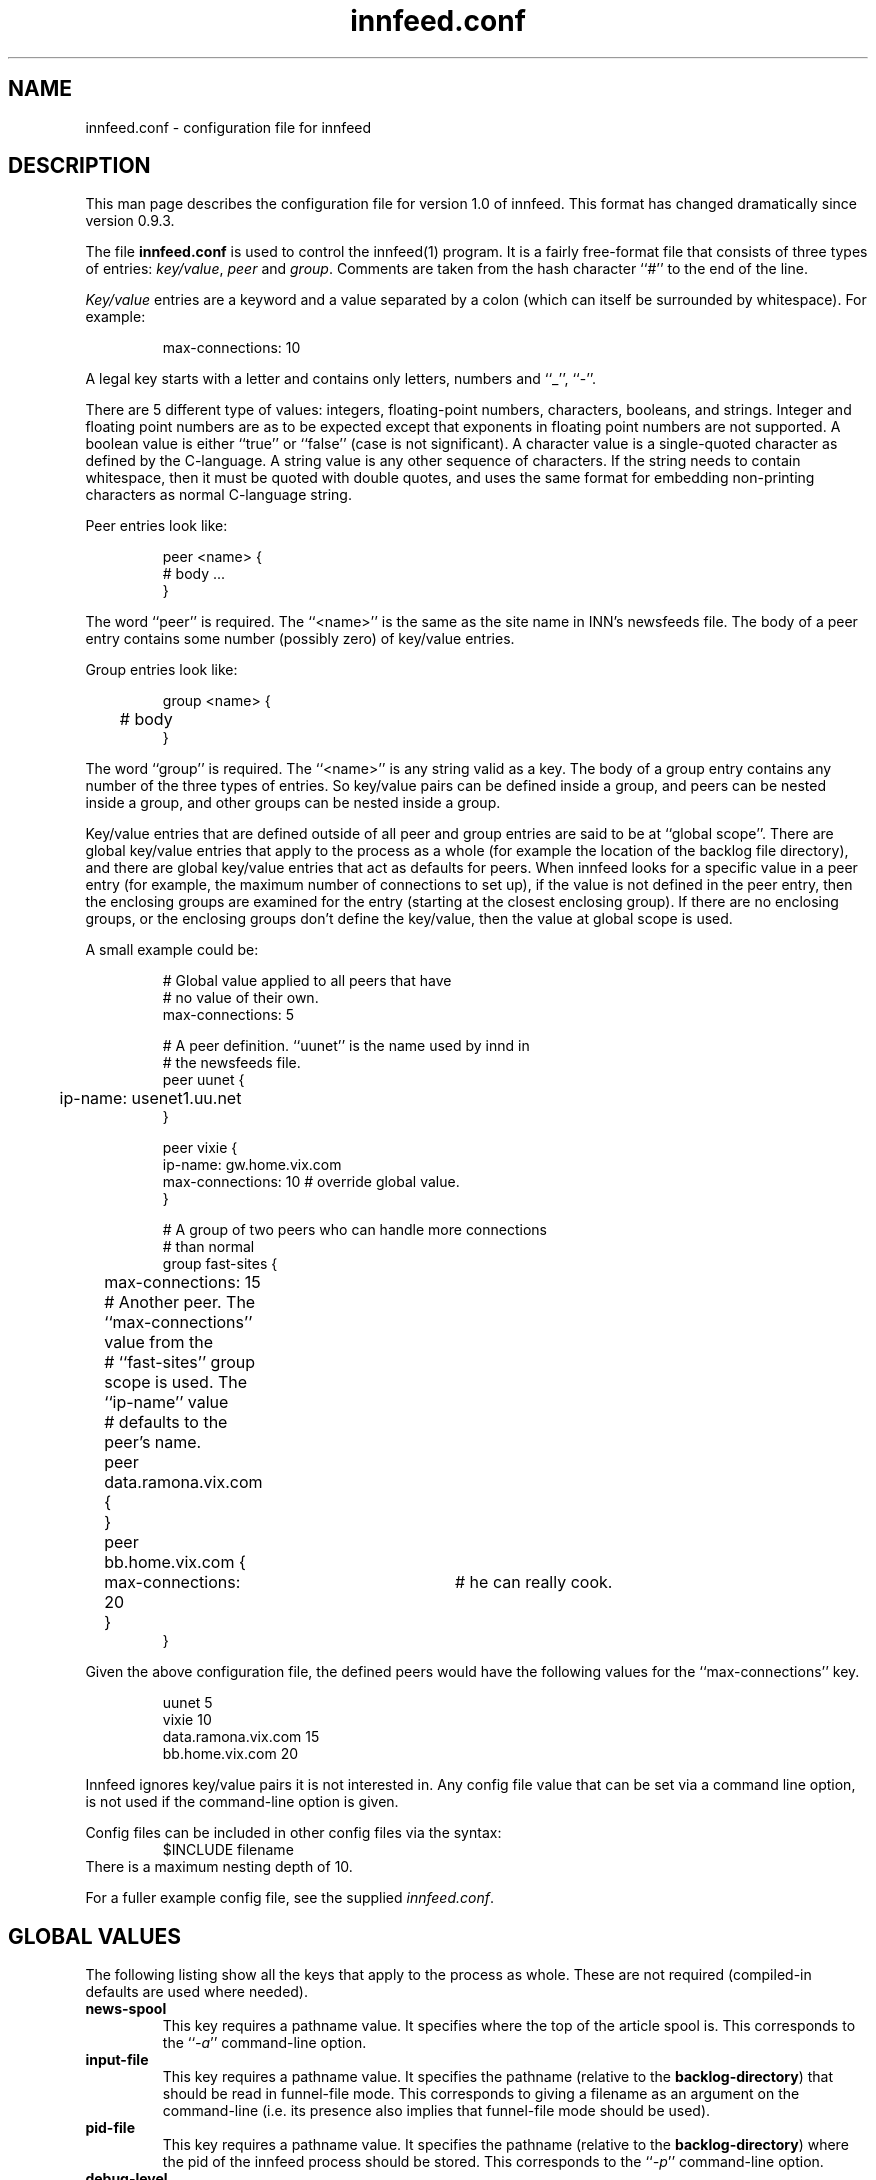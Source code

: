 .\" -*- nroff -*-
.\"
.\" Author:       James A. Brister <brister@vix.com> -- berkeley-unix --
.\" Start Date:   Sun, 21 Jan 1996 00:47:37 +1100
.\" Project:      INN -- innfeed
.\" File:         innfeed.conf.5
.\" RCSId:        $Id$
.\" Description:  Man page for innfeed.conf(5)
.\" 
.TH innfeed.conf 5
.SH NAME
innfeed.conf \- configuration file for innfeed
.SH DESCRIPTION
.PP
This man page describes the configuration file for version 1.0 of
innfeed. This format has changed dramatically since version 0.9.3.
.PP
The file 
.B innfeed.conf
is used to control the innfeed(1) program. It is a fairly free-format file
that consists of three types of entries: \fIkey/value\fP, \fIpeer\fP and
\fIgroup\fP.
Comments are taken from the hash character ``#'' to the end of the line.
.PP
\fIKey/value\fP entries are a keyword and a value separated by a colon
(which can itself be surrounded by whitespace). For example:
.PP
.RS
.nf
max-connections: 10
.fi
.RE
.PP
A legal
key starts with a letter and contains only letters, numbers and ``_'',
``-''.
.LP 
There are 5 different type of values: integers, floating-point numbers,
characters, booleans, and strings. Integer and floating point numbers are
as to be expected except that exponents in floating point numbers are not
supported. A boolean value is either ``true'' or ``false'' (case is not
significant). A character value is a single-quoted character as defined by
the C-language. A string value is any other sequence of characters. If the
string needs to contain whitespace, then it must be quoted with double
quotes, and uses the same format for embedding non-printing characters as
normal C-language string.
.PP
Peer entries look like:
.PP
.RS
.nf
peer <name> {
        # body ...
}
.fi
.RE
.PP
The word ``peer'' is required. The ``<name>'' is the same as the site name
in INN's newsfeeds file. The body of a peer entry contains some number
(possibly zero) of key/value entries.
.PP
Group entries look like:
.PP
.RS
.nf
group <name> {
	# body 
}
.fi
.RE
.PP 
The word ``group'' is required. The ``<name>'' is any string valid as a
key. The body of a group entry contains any number of the three types of
entries. So key/value pairs can be defined inside a group, and peers can be
nested inside a group, and other groups can be nested inside a group.
.PP
Key/value entries that are defined outside of all peer and group entries
are said to be at ``global scope''. There are global key/value entries that
apply to the process as a whole (for example the location of the backlog
file directory), and there are global key/value entries that act as
defaults for peers. When innfeed looks for a specific value in a peer entry
(for example, the maximum number of connections to set up), if the value is
not defined in the peer entry, then the enclosing groups are examined for
the entry (starting at the closest enclosing group). If there are no
enclosing groups, or the enclosing groups don't define the key/value, then
the value at global scope is used.
.PP
A small example could be:
.PP
.RS
.nf
# Global value applied to all peers that have 
# no value of their own.
max-connections: 5

# A peer definition. ``uunet'' is the name used by innd in 
# the newsfeeds file.
peer uunet {
	ip-name: usenet1.uu.net
}

peer vixie {
        ip-name: gw.home.vix.com
        max-connections: 10      # override global value.
}

# A group of two peers who can handle more connections 
# than normal
group fast-sites {
	max-connections: 15

	# Another peer. The ``max-connections'' value from the
	# ``fast-sites'' group scope is used. The ``ip-name'' value
	# defaults to the peer's name.
	peer data.ramona.vix.com { 
	}

	peer bb.home.vix.com {
		max-connections: 20	# he can really cook.
	}
}
.fi
.RE
.PP
Given the above configuration file, the defined peers would have the
following values for the ``max-connections'' key.
.PP
.RS
.nf
uunet                  5
vixie                 10
data.ramona.vix.com   15
bb.home.vix.com       20
.fi
.RE
.PP
Innfeed ignores key/value pairs it is not interested in. Any config file
value that can be set via a command line option,
is not used if the command-line option is given.
.PP
Config files can be included in other config files via the syntax:
.nf
.RS
$INCLUDE filename
.RE
.fi
There is a maximum nesting depth of 10.
.PP
For a fuller example config file, see the supplied \fIinnfeed.conf\fP.
.SH "GLOBAL VALUES"
.PP
The following listing show all the keys that apply to the process as
whole. These are not required (compiled-in defaults are used where needed).
.TP
.B news-spool
This key requires a pathname value. It specifies where the top of the
article spool is. This corresponds to the ``\fI\-a\fP'' command-line
option.
.TP
.B input-file
This key requires a pathname value. It specifies the pathname (relative to
the \fBbacklog-directory\fP) that should be read in funnel-file mode. This
corresponds to giving a filename as an argument on the command-line (i.e.
its presence also implies that funnel-file mode should be used).
.TP
.B pid-file
This key requires a pathname value. It specifies the pathname (relative to
the \fBbacklog-directory\fP) where the pid of the innfeed process should be
stored. This corresponds to the ``\fI\-p\fP'' command-line option.
.TP
.B debug-level
This key defines the debug level for the process. A non-zero number
generates a lot of messages to stderr, or to the config-defined ``log-file''.
This corresponds to the ``\fI\-d\fP'' command-line option.
.TP
.B use-mmap
This key requires a boolean value. It specifies whether mmaping should be
used if innfeed has been built with mmap support. If article data on disk
is not in NNTP-ready format (CR/LF at the end of each line), then after
mmaping the article is read into memory and fixed up, so mmaping has no
positive effect (and possibly some negative effect depending on your
system), and so in such a case this value should be \fIfalse\fP. This
corresponds to the ``\fI\-M\fP'' command-line option.
.TP
.B log-file
This key requires a pathname value. It specifies where any logging messages
that couldn't be sent via syslog(3) should go (such as those generated when
a positive value for ``\fBdebug-value\fP'', is used). This corresponds to 
the ``\fI\-l\fP'' command-line option. A relative pathname is relative to
the ``\fBbacklog-directory\fP'' value.
.\" .TP
.\" .B initial-sleep
.\" This key requires a positive integer value. It specifies how many seconds
.\" innfeed should sleep at startup before attempting to take out its locks. On
.\" fast machines and with innfeed handling many connections, it can take too
.\" long for innfeed to recognise that its input has been closed, and that it
.\" should release any locks it holds.
.\"..................................................
.TP
.B backlog-directory
This key requires a pathname value. It specifies where the current innfeed
process should store backlog files. This corresponds to the ``\fI\-b\fP''
command-line option.
.TP
.B backlog-highwater
This key requires a positive integer value. It specifies how many articles
should be kept on the backlog file queue before starting to write new
entries to disk.
.TP
.B backlog-ckpt-period
This key requires a positive integer value. It specifies how many seconds
between checkpoints of the input backlog file. Too small a number will mean
frequent disk accesses, too large a number will mean after a crash innfeed
will re-offer more already-processed articles than necessary.
.TP
.B backlog-newfile-period
This key requires a positive integer value. It specifies how many seconds
between checks for externally generated backlog files that are to be picked
up and processed.
.\"..................................................
.TP
.B dns-retry
The key requires a positive integer value. It defines the number of seconds
between attempts to re-lookup host information that previous failed to be
resolved.
.TP
.B dns-expire
The key requires a positive integer value. It defines the number of seconds
between refreshes of name to address DNS translation. This is so long running
processes don't get stuck with stale data, should peer ip addresses change..
.TP
.B close-period
The key requires a positive integer value. It is the maximum number of
seconds a connection should be kept open. Some NNTP servers don't deal well
with connections being held open for long periods.
.TP
.B gen-html
This key requires a boolean value. It specifies whether the
\fBstatus-file\fP should be HTML-ified.
.TP
.B status-file
This key requires a pathname value. It specifies the pathname (relative to
the \fBbacklog-directory\fP) where the periodic status of the innfeed
process should be stored. This corresponds to the ``\fI\-S\fP''
command-line option.
.TP
.B connection-stats
This key requires a boolean value. If the value is true, then whenever the
transmission statistics for a peer are logged, then each active connection
logs its own statistics. This corresponds to the ``\fI\-z\fP''
command-line option.
.TP
.B host-queue-highwater
This key requires a positive integer value. It defines how many articles
will be held internally for a peer before new arrivals cause article
information to be spooled to the backlog file.
.TP
.B stats-period
This key requires a positive integer value. It defines how many seconds
innfeed waits between generating statistics on transfer rates.
.TP
.B stats-reset
This key requires a positive integer value. It defines how many seconds
innfeed waits before resetting all internal transfer counters back to zero
(after logging one final time). This is so a innfeed-process running more
than a day will generate ``final'' stats that will be picked up by logfile
processing scripts.
.\"..................................................
.TP
.B initial-reconnect-time
This key requires a positive integer value. It defines how many seconds to
first wait before retrying to reconnect after a connection failure. If the
next attempt fails too, then the reconnect time is approximately doubled
until the connection succeeds, or \fBmax-reconnection-time\fP is reached.
.TP
.B max-reconnect-time
This key requires an integer value. It defines the maximum number of
seconds to wait between attempt to reconnect to a peer. The initial value
for reconnection attempts is defined by \fBinitial-reconnect-time\fP, and
it is doubled after each failure, up to this value.
.TP
.B stdio-fdmax
This key requires a non-negative integer value. If the value is greater
than zero, then whenever a network socket file descriptor is created and
it has a value \fIless than\fP this, the file descriptor will be dup'ed to
bring the value up greater than this. This is to leave lower numbered file
descriptors free for stdio. Certain systems, Sun's in particular, require
this. SunOS 4.1.x usually requires a value of 128 and Solaris requires a
value of 256. The default if this is not specified, is 0.
.TP
.B bindaddress
Which interface IP address innfeed should bind the local end of its
connections to.
Must be in dotted-quad format (nnn.nnn.nnn.nnn).
If not set, innfeed defaults to letting the kernel choose this address.
The default value is unset.
.\"..................................................
.SH "GLOBAL PEER DEFAULTS"
.PP
All the key/value pairs mentioned in this section must be specified at
global scope. They may also be specified inside a group or peer
definition. Note that when peers are added dynamically (i.e. when
innfeed receives an article for an unspecified peer), it will add
the peer site using the parameters specified at global scope.
.TP
.B article-timeout
This key requires a non-negative integer value. If no articles need to be
sent to the peer for this many seconds, then the peer is considered idle
and all its active connections are torn down.
.TP
.B response-timeout
This key requires a non-negative integer value. It defines the maximum
amount of time to wait for a response from the peer after issuing a
command.
.TP
.B initial-connections
This key requires a non-negative integer value. It defines the number of
connections to be opened immediately when setting up a peer binding. A
value of 0 means no connections will be created until an article needs to
be sent.
.TP
.B max-connections
This key requires positive integer value. It defines the maximum number of
connections to run in parallel to the peer. A value of zero specifies an
unlimited number of maximum connections. In general use of an unlimited
number of maximum connections is not recommended. Do not ever set
\fBmax-connections\fP to zero with \fBdynamic-method\fP 0 set, as this will
saturate peer hosts with connections. [ Note that in previous versions
of innfeed, a value of 1 had a special meaning. This is no longer the case,
1 means a maximum of 1 connection ].
.TP
.B dynamic-method
This key requires a value between 0 and 3. It controls how connections
(up to max-connections) are opened up to the maximum specified by
\fBmax-connections\fP. In general (and specifically, with \fBdynamic-method\fP
0) a new connection is opened when the current number of connections is
below \fBmax-connections\fP, and an article is to be sent whilst no current
connections are idle. Without further restraint (i.e. using
\fBdynamic-method\fP 0), in practice this means that \fBmax-connections\fP
connections are established whilst articles are being sent. Use of other
\fBdynamic-method\fP settings imposes a further limit on the amount of
connections opened below that specified by \fBmax-connections\fP. This
limit is calculated in different ways, depending of the value of
\fBdynamic-method\fP.
Users should note that adding additional connections is not always
productive - just because opening twice as many connections results
in a small percentage increase of articles accepted by the remote peer,
this may be at considerable resource cost both locally and at the remote
site, whereas the remote site might well have received the extra articles
sent from another peer a fraction of a second later. Opening large
numbers of connections is considered antisocial.
The meanings of the various settings are:
.RS
.TP
.B 0 no method
Increase of connections up to \fBmax-connections\fP is unrestrained.
.TP
.B 1 maximize articles per second
Connections are increased (up to \fBmax-connections\fP) and decreased so as
to maximize the number of articles per second sent, whilst using the fewest
connections to do this.
.TP
.B 2 set target queue length
Connections are increased (up to \fBmax-connections\fP) and decreased so as
to keep the queue of articles to be sent within the bounds set by
\fBdynamic-backlog-low\fP and \fBdynamic-backlog-high\fP,
whilst using the minimum resource possible.
As the queue will tend to fill if the site is not keeping up, this method
ensures that the maximum number of articles are offered to the peer
whilst using the minimum number of connections to achieve this.
.TP
.B 3 combination
This method uses a combination of methods 1 and 2 above. For sites
accepting a large percentage of articles, method 2 will be used to
ensure these sites are offered as complete a feed as possible. For sites
accepting a small percentage of articles, method 1 is used, to minimize
remote resource usage. For intermediate sites, an appropriate combination
is used.
.RE
.TP
.B dynamic-backlog-low
This key takes a value between 0 and 100 and represents (as a percentage)
the low water mark for the host queue. When the host queue falls below
this level, when using \fBdynamic-method\fP 2 or 3, if 2 or more connections
are open, innfeed will attempt to drop connections to the host. An IIR
filter is applied to the value to prevent connection flap (see
\fBdynamic-filter\fP). A value of 25.0 is recommended. This value
must be smaller than \fBdynamic-backlog-high\fP.
.TP
.B dynamic-backlog-high
This key takes a value between 0 and 100 and represents (as a percentage)
the high water mark for the host queue. When the host queue rises above
this level, when using \fBdynamic-method\fP 2 or 3, if less than
\fBmax-connections\fP are open to the host, innfeed will attempt
to open further connections to the host. An IIR filter is applied to the value
to prevent connection flap (see \fBdynamic-filter\fP). A value of 50.0
is recommended.  This value must be larger than \fBdynamic-backlog-low\fP.
.TP
.B dynamic-backlog-filter
This key takes a floating-point value between 0 and 1 which represents the
filter coefficient used by the IIR filter used to implement
\fBdynamic-method\fP 2 and 3.
The recommended value of this filter is 0.7, giving a time
constant of 1/(1-0.7) articles. Higher values will result in slower
response to queue fullness changes, lower values with faster response.
.TP
.B max-queue-size
This key requires a positive integer value. It defines the maximum number
of articles to process at one time when using streaming to transmit to a
peer. Larger numbers mean more memory consumed as articles usually get
pulled into memory (see the description of \fBuse-mmap\fP).
.TP
.B streaming
This key requires a boolean value. It defines whether streaming commands
are used to transmit articles to the peers.
.TP
.B no-check-high
This key requires a floating-point number which must be in the range [0.0,
100.0]. When running transmitting with the streaming commands, innfeed
attempts an optimization called ``no-CHECK'' mode. This involves \fInot\fP
asking the peer if it wants the article, but just sending it. This
optimization occurs when the percentage of the articles the peer has
accepted gets larger than this number. If this value is set to 100.0, then
this effectively turns off no-CHECK mode, as the percentage can never get
above 100.0. If this value is too small, then the number of articles the
peer rejects will get bigger (and your bandwidth will be wasted). A value
of 95.0 is usually pretty good. NOTE: In innfeed 0.9.3 and earlier this
value was in the range [0.0, 9.0].
.TP
.B no-check-low:
This key requires a floating-point number which must be in the range [0.0,
100.0), and it must be smaller that the value for \fBno-check-high\fP. When
running in no-CHECK mode, as described above, if the percentage of articles
the remote accepts drops below this number, then the no-CHECK optimization
is turned off until the percentage gets above the \fBno-check-high\fP value
again. If there is small difference between this and the
\fBno-check-high\fP value (less than about 5.0), then innfeed may
frequently go in and out of no-CHECK mode. If the difference is too big,
then it will make it harder to get out of no-CHECK mode when necessary
(wasting bandwidth). Keeping this to between 5.0 and 10.0 less than
\fBno-check-high\fP is usually pretty good.
.TP
.B no-check-filter
This is a floating point value representing the time constant, in articles,
over which the CHECK / no-CHECK calculations are done. The recommended
value is 50.0 which will implement an IIR filter of time constant 50. This
roughly equates to making a decision about the mode over the previous
50 articles. A higher number will result in a slower response to changing
percentages of articles accepted; a lower number will result in a faster
response.
.TP
.B port-number
This key requires a positive integer value. It defines the tcp/ip port
number to use when connecting to the remote.
.TP
.B drop-deferred
This key requires a boolean value. By default it is set to false. When
set to true, and a peer replies with code 431 or 436 (try again later) just
drop the article and don't try to re-send it. This is useful for some
peers that keep on deferring articles for a long time to prevent innfeed
from trying to offer the same article over and over again.
.TP
.B min-queue-connection
This key requires a boolean value. By default it is set to false. When
set to true, innfeed will attempt to use a connection with the least queue
size (or the first empty connection).  If this key is set to true, it is
recommended that \fBdynamic-method\fP be set to 0. This allows for article
propagation with the least delay.
.TP
.B no-backlog
This key requires a boolean value. It specifies whether spooling should
be enabled (false, the default) or disabled (true). Note that when no-backlog
is set, articles reported as "spooled" are actually silently discarded.
.TP
.B backlog-limit
This key requires a non-negative integer value. If the number is 0 then
backlog files are allowed to grown without bound when the peer is unable to
keep up with the article flow. If this number is greater than 0 then it
specifies the size (in bytes) the backlog file should get truncated to when
the backlog file reaches a certain limit. The limit depends on whether
\fBbacklog-factor\fP or \fBbacklog-limit-high\fP is used.
.TP
.B backlog-factor
This key requires a floating point value, which must be larger than 1.0. It
is used in conjunction with the peer key \fBbacklog-limit\fP. If
\fBbacklog-limit\fP has a value greater than zero, then when the backlog
file gets larger than the value \fBbacklog-limit * backlog-factor\fP, then
the backlog file will be truncated to the size \fBbacklog-limit\fP. For
example if \fBbacklog-limit\fP has a value of 1000000, and
\fBbacklog-factor\fP has a value of 2.0, then when the backlogfile gets to
be larger than 2000000 bytes in size, it will be truncated to 1000000 bytes.
The front
portion of the file is removed, and the trimming happens on line boundaries,
so the final size may be a bit less than this number. If
\fBbacklog-limit-highwater\fP is defined too, then \fBbacklog-factor\fP
takes precedence.
.TP
.B backlog-limit-highwater
This key requires a positive integer value that must be larger than the
value for \fBbacklog-limit\fP. If the size of the backlog file gets larger
than this value (in bytes), then the backlog file will be shrunk down to
the size of \fBbacklog-limit\fP. If both \fBbacklog-factor\fP and
\fBbacklog-limit-highwater\fP are defined, then the value of
\fBbacklog-factor\fP is used.
.\"..................................................
.SH "PEER VALUES"
As previously explained, the peer definitions can contain redefinitions of
any of the key/value pairs described in the \fBGLOBAL PEER DEFAULTS\fP
section above. There is one key/value pair that is specific to a peer
definition.
.TP
.B ip-name
This key requires a word value. The word is the host's FQDN, or the dotted
quad ip-address. If this value is not specified then the name of the peer
is taken to also be its ip-name. See the entry for
data.ramona.vix.com in the example below.
.\"..................................................
.SH RELOADING
.PP
If innfeed gets a SIGHUP signal, then it will reread the config file. All
values at global scope except for ``\fBbacklog-directory\fP'' can be
changed. Any new peers are added and any missing peers have their
connections closed.
.\"..................................................
.SH EXAMPLE
.PP
Below is the sample innfeed.conf file.
.RS
.nf
#
# innfeed.conf file. See the comment block at the
# end for a fuller description.
#

##
## Global values. Not specific to any peer. These
## are optional, but if used will override the
## compiled in values. Command-line options used
## will override these values.
##

pid-file:               innfeed.pid
debug-level:            0
use-mmap:               false
log-file:               innfeed.log
stdio-fdmax:            0

backlog-directory:      innfeed
backlog-rotate-period:  60
backlog-ckpt-period:    30
backlog-newfile-period: 600

dns-retry:              900
dns-expire:             86400
close-period:           3600
gen-html:               false
status-file:            innfeed.status
connection-stats:       false
host-queue-highwater:   200
stats-period:           600
stats-reset:            43200

max-reconnect-time:     3600
initial-reconnect-time: 30


##
## Defaults for all peers. These must all exist at
## global scope. Any of them can be redefined
## inside a peer or group definition.
##

article-timeout:        600
response-timeout:       300
initial-connections:    1
max-connections:        5
max-queue-size:         25
streaming:              true
no-check-high:          95.0
no-check-low:           90.0
no-check-filter:        50.0
port-number:            119
backlog-limit:          0
backlog-factor:         1.10
backlog-limit-highwater:0
dynamic-method:         3
dynamic-backlog-filter: 0.7
dynamic-backlog-low:    25.0
dynamic-backlog-high:   50.0
no-backlog:             false

##
## Peers. 
##
peer decwrl {
        ip-name:                news1.pa.dec.com
}

peer uunet {
        ip-name:                news.uunet.uu.net
        max-connections:        10
}

peer data.ramona.vix.com {
        # ip-name defaults to data.ramona.vix.com
        streaming:              false
}

peer bb.home.vix.com {
        ip-name:        192.5.5.33
}



# Blank lines are ignored. Everything after a '#'
# is ignored too.
#
# Format is:
#               key : value
#
# See innfeed.conf(5) for a description of
# necessary & useful keys. Unknown keys and their
# values are ignored.
#
# Values may be a integer, floating-point, c-style
# single-quoted characters, boolean, and strings.
#
# If a string value contains whitespace, or
# embedded quotes, or the comment character
# (``#''), then the whole string must be quoted
# with double quotes.  Inside the quotes, you may
# use the standard c-escape sequence
# (\\t,\\n,\\r,\\f,\\v,\\",\\').
#
# Examples:
#       eg-string:      "New\tConfig\tfile\n"
#       eg-long-string: "A long string that goes
#                       over multiple lines. The
#                       newline is kept in the
#                       string except when quoted 
#                       with a backslash \
#                       as here."
#       eg-simple-string: A-no-quote-string
#       eg-integer:     10
#       eg-boolean:     true
#       eg-char:        'a'
#       eg-ctrl-g:      '\007'

.fi
.RE
.SH HISTORY
Written by James Brister <brister@vix.com> for InterNetNews.
.de R$
This is revision \\$3, dated \\$4.
..
.R$ $Id$
.SH SEE ALSO
innfeed(1), newsfeeds(5)

